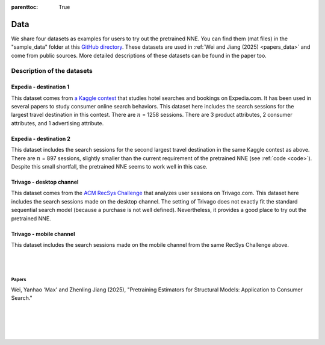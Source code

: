 .. 
   :html_theme.sidebar_secondary.remove:

:parenttoc: True

.. _data:

Data
============

We share four datasets as examples for users to try out the pretrained NNE.  You can find them (mat files) in the "sample_data" folder at this `GitHub directory <https://github.com/pnnehome/code_matlab>`_. These datasets are used in :ref:`Wei and Jiang (2025) <papers_data>` and come from public sources. More detailed descriptions of these datasets can be found in the paper too.


Description of the datasets
''''''''''''''''''''''''''''''


Expedia - destination 1
""""""""""""""""""""""""
This dataset comes from `a Kaggle contest <https://www.kaggle.com/competitions/expedia-personalized-sort/overview>`_ that studies hotel searches and bookings on Expedia.com. It has been used in several papers to study consumer online search behaviors. This dataset here includes the search sessions for the largest travel destination in this contest. There are :math:`n` = 1258 sessions. There are 3 product attributes, 2 consumer attributes, and 1 advertising attribute.


Expedia - destination 2
""""""""""""""""""""""""
This dataset includes the search sessions for the second largest travel destination in the same Kaggle contest as above. There are :math:`n` = 897 sessions, slightly smaller than the current requirement of the pretrained NNE (see :ref:`code <code>`). Despite this small shortfall, the pretrained NNE seems to work well in this case.


Trivago - desktop channel
"""""""""""""""""""""""""""
This dataset comes from the `ACM RecSys Challenge <https://recsys.acm.org/recsys19/challenge/>`_ that analyzes user sessions on Trivago.com. This dataset here includes the search sessions made on the desktop channel. The setting of Trivago does not exactly fit the standard sequential search model (because a purchase is not well defined). Nevertheless, it provides a good place to try out the pretrained NNE.


Trivago - mobile channel
"""""""""""""""""""""""""""
This dataset includes the search sessions made on the mobile channel from the same RecSys Challenge above.


|

|

.. _papers_data:

Papers
---------------

Wei, Yanhao 'Max' and Zhenling Jiang (2025), "Pretraining Estimators for Structural Models: Application to Consumer Search."

|

|

|

|

